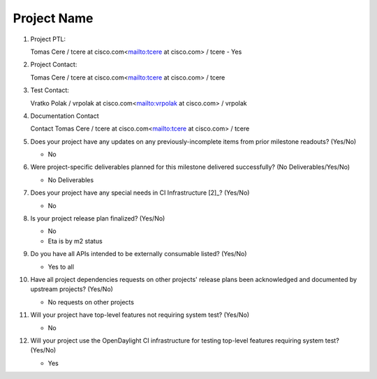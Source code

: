 ============
Project Name
============

1. Project PTL:

   Tomas Cere / tcere at cisco.com<mailto:tcere at cisco.com> / tcere
   - Yes

2. Project Contact:

   Tomas Cere / tcere at cisco.com<mailto:tcere at cisco.com> / tcere

3. Test Contact:

   Vratko Polak / vrpolak at cisco.com<mailto:vrpolak at cisco.com> / vrpolak

4. Documentation Contact

   Contact Tomas Cere / tcere at cisco.com<mailto:tcere at cisco.com> / tcere

5. Does your project have any updates on any previously-incomplete items from
   prior milestone readouts? (Yes/No)

   - No

6. Were project-specific deliverables planned for this milestone delivered
   successfully? (No Deliverables/Yes/No)

   - No Deliverables

7. Does your project have any special needs in CI Infrastructure [2]_? (Yes/No)

   - No

8. Is your project release plan finalized?  (Yes/No)

   - No
   - Eta is by m2 status

9. Do you have all APIs intended to be externally consumable listed? (Yes/No)

   - Yes to all

10. Have all project dependencies requests on other projects' release plans
    been acknowledged and documented by upstream projects?  (Yes/No)

    - No requests on other projects

11. Will your project have top-level features not requiring system test?
    (Yes/No)

    - No

12. Will your project use the OpenDaylight CI infrastructure for testing
    top-level features requiring system test? (Yes/No)

    - Yes

